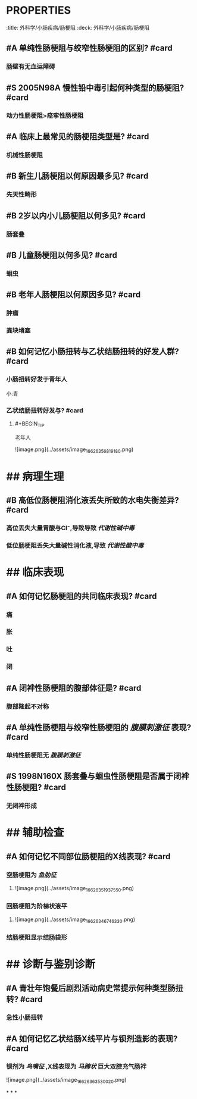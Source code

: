 * :PROPERTIES:
:title: 外科学/小肠疾病/肠梗阻
:deck: 外科学/小肠疾病/肠梗阻
:END:
* ## 病因及分类
:PROPERTIES:
:heading: 2
:END:
** #A 单纯性肠梗阻与绞窄性肠梗阻的区别? #card
*** 肠壁有无血运障碍
** #S 2005N98A 慢性铅中毒引起何种类型的肠梗阻? #card
*** 动力性肠梗阻>痉挛性肠梗阻
** #A 临床上最常见的肠梗阻类型是? #card
*** 机械性肠梗阻
** #B 新生儿肠梗阻以何原因最多见? #card
*** 先天性畸形
** #B 2岁以内小儿肠梗阻以何多见? #card
*** 肠套叠
** #B 儿童肠梗阻以何多见? #card
*** 蛔虫
** #B 老年人肠梗阻以何原因多见? #card
*** 肿瘤
*** 粪块堵塞
** #B 如何记忆小肠扭转与乙状结肠扭转的好发人群? #card
*** 小肠扭转好发于青年人 
#+BEGIN_TIP
小:青
#+END_TIP
*** 乙状结肠扭转好发与? #card
**** #+BEGIN_TIP
老年人

![image.png](../assets/image_1662635681918_0.png) 
#+END_TIP
* ## 病理生理
:PROPERTIES:
:heading: 2
:END:
** #B 高低位肠梗阻消化液丢失所致的水电失衡差异? #card
*** 高位丢失大量胃酸与Cl⁻,导致导致 [[代谢性碱中毒]]
*** 低位肠梗阻丢失大量碱性消化液,导致 [[代谢性酸中毒]]
* ## 临床表现
:PROPERTIES:
:heading: 2
:END:
** #A 如何记忆肠梗阻的共同临床表现? #card
*** 痛
*** 胀
*** 吐
*** 闭
** #A 闭袢性肠梗阻的腹部体征是? #card
*** 腹部隆起不对称
** #A 单纯性肠梗阻与绞窄性肠梗阻的 [[腹膜刺激征]] 表现? #card
*** 单纯性肠梗阻无 [[腹膜刺激征]]
** #S 1998N160X 肠套叠与蛔虫性肠梗阻是否属于闭袢性肠梗阻? #card
*** 无闭袢形成
* ## 辅助检查
:PROPERTIES:
:heading: 2
:END:
** #A 如何记忆不同部位肠梗阻的X线表现? #card
*** 空肠梗阻为 [[鱼肋征]]
**** ![image.png](../assets/image_1662635193755_0.png)
*** 回肠梗阻为阶梯状液平
**** ![image.png](../assets/image_1662634674633_0.png)
*** 结肠梗阻显示结肠袋形
* ## 诊断与鉴别诊断
:PROPERTIES:
:heading: 2
:END:
** #A 青壮年饱餐后剧烈活动病史常提示何种类型肠扭转? #card
*** 急性小肠扭转
** #A 如何记忆乙状结肠X线平片与钡剂造影的表现? #card
*** 钡剂为 [[鸟嘴征]] ,X线表现为 [[马蹄状]] 巨大双腔充气肠袢 
#+BEGIN_TIP
![image.png](../assets/image_1662636353002_0.png) 
#+END_TIP
*
*
*